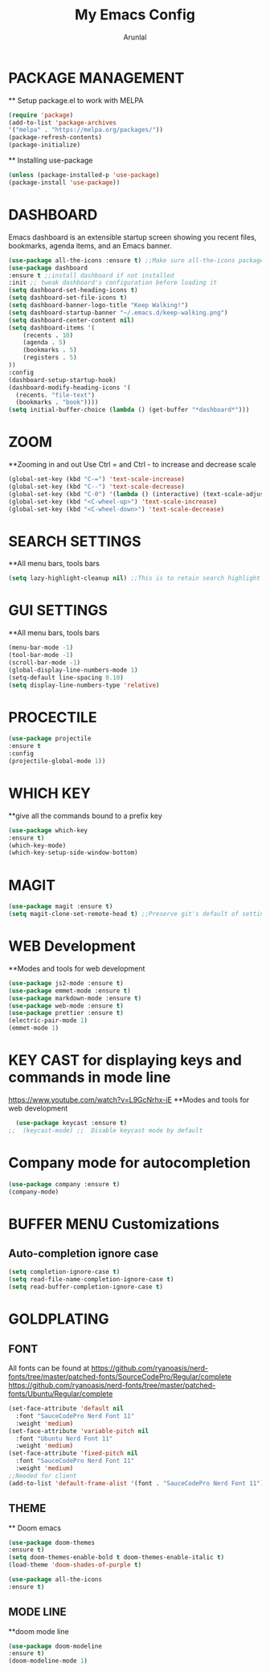 #+TITLE: My Emacs Config
#+AUTHOR: Arunlal

* PACKAGE MANAGEMENT
  ** Setup package.el to work with MELPA
  #+BEGIN_SRC emacs-lisp
  (require 'package)
  (add-to-list 'package-archives
  '("melpa" . "https://melpa.org/packages/"))
  (package-refresh-contents)
  (package-initialize)
  #+END_SRC
  ** Installing use-package
  #+BEGIN_SRC emacs-lisp
  (unless (package-installed-p 'use-package)
  (package-install 'use-package))
  #+END_SRC

* DASHBOARD
  Emacs dashboard is an extensible startup screen showing you recent files, bookmarks, agenda items, and an Emacs banner.
  #+BEGIN_SRC emacs-lisp
  (use-package all-the-icons :ensure t) ;;Make sure all-the-icons package is installed
  (use-package dashboard
  :ensure t ;;install dashboard if not installed
  :init ;; tweak dashboard's configuration before loading it
  (setq dashboard-set-heading-icons t)
  (setq dashboard-set-file-icons t)
  (setq dashboard-banner-logo-title "Keep Walking!")
  (setq dashboard-startup-banner "~/.emacs.d/keep-walking.png")
  (setq dashboard-center-content nil)
  (setq dashboard-items '(
      (recents . 10)
      (agenda . 5)
      (bookmarks . 5)
      (registers . 5)
  ))
  :config
  (dashboard-setup-startup-hook)
  (dashboard-modify-heading-icons '(
    (recents. "file-text")
    (bookmarks . "book"))))
  (setq initial-buffer-choice (lambda () (get-buffer "*dashboard*")))
  #+END_SRC
* ZOOM
  **Zooming in and out
  Use Ctrl = and Ctrl - to increase and decrease scale
  #+BEGIN_SRC emacs-lisp
  (global-set-key (kbd "C-=") 'text-scale-increase)
  (global-set-key (kbd "C--") 'text-scale-decrease)
  (global-set-key (kbd "C-0") '(lambda () (interactive) (text-scale-adjust 0)))
  (global-set-key (kbd "<C-wheel-up>") 'text-scale-increase)
  (global-set-key (kbd "<C-wheel-down>") 'text-scale-decrease)
  #+END_SRC
* SEARCH SETTINGS
  **All menu bars, tools bars
  #+BEGIN_SRC emacs-lisp
  (setq lazy-highlight-cleanup nil) ;;This is to retain search highlight after searching is complete
  #+END_SRC
* GUI SETTINGS
  **All menu bars, tools bars
  #+BEGIN_SRC emacs-lisp
  (menu-bar-mode -1)
  (tool-bar-mode -1)
  (scroll-bar-mode -1)
  (global-display-line-numbers-mode 1)
  (setq-default line-spacing 0.10)
  (setq display-line-numbers-type 'relative)
  #+END_SRC
* PROCECTILE
  #+BEGIN_SRC emacs-lisp
  (use-package projectile
  :ensure t
  :config
  (projectile-global-mode 1))
  #+END_SRC

* WHICH KEY
  **give all the commands bound to a prefix key
  #+BEGIN_SRC emacs-lisp
  (use-package which-key
  :ensure t)
  (which-key-mode)
  (which-key-setup-side-window-bottom)
  #+END_SRC

* MAGIT
  #+begin_src emacs-lisp
      (use-package magit :ensure t)
      (setq magit-clone-set-remote-head t) ;;Preserve git's default of setting remote head, instead of magit's delete
  #+end_src
* WEB Development
  **Modes and tools for web development
  #+BEGIN_SRC emacs-lisp
  (use-package js2-mode :ensure t)
  (use-package emmet-mode :ensure t)
  (use-package markdown-mode :ensure t)
  (use-package web-mode :ensure t)
  (use-package prettier :ensure t)
  (electric-pair-mode 1)
  (emmet-mode 1)
  #+END_SRC
* KEY CAST for displaying keys and commands in mode line
  https://www.youtube.com/watch?v=L9GcNrhx-iE
  **Modes and tools for web development
  #+BEGIN_SRC emacs-lisp
  (use-package keycast :ensure t)
;;  (keycast-mode) ;;  Disable keycast mode by default
  #+END_SRC
* Company mode for autocompletion
  #+BEGIN_SRC emacs-lisp
  (use-package company :ensure t)
  (company-mode)
  #+END_SRC
* BUFFER MENU Customizations
** Auto-completion ignore case
  #+BEGIN_SRC emacs-lisp
  (setq completion-ignore-case t)
  (setq read-file-name-completion-ignore-case t)
  (setq read-buffer-completion-ignore-case t)
  #+END_SRC
* GOLDPLATING
** FONT
  All fonts can be found at
  https://github.com/ryanoasis/nerd-fonts/tree/master/patched-fonts/SourceCodePro/Regular/complete
  https://github.com/ryanoasis/nerd-fonts/tree/master/patched-fonts/Ubuntu/Regular/complete
  #+BEGIN_SRC emacs-lisp
    (set-face-attribute 'default nil
      :font "SauceCodePro Nerd Font 11"
      :weight 'medium)
    (set-face-attribute 'variable-pitch nil
      :font "Ubuntu Nerd Font 11"
      :weight 'medium)
    (set-face-attribute 'fixed-pitch nil
      :font "SauceCodePro Nerd Font 11"
      :weight 'medium)
    ;;Needed for client
    (add-to-list 'default-frame-alist '(font . "SauceCodePro Nerd Font 11"))
  #+END_SRC
** THEME
  ** Doom emacs
  #+BEGIN_SRC emacs-lisp
  (use-package doom-themes
  :ensure t)
  (setq doom-themes-enable-bold t doom-themes-enable-italic t)
  (load-theme 'doom-shades-of-purple t)
  #+END_SRC
  #+BEGIN_SRC emacs-lisp
  (use-package all-the-icons
  :ensure t)
  #+END_SRC
** MODE LINE
  **doom mode line
  #+BEGIN_SRC emacs-lisp
  (use-package doom-modeline
  :ensure t)
  (doom-modeline-mode 1)
  #+END_SRC
